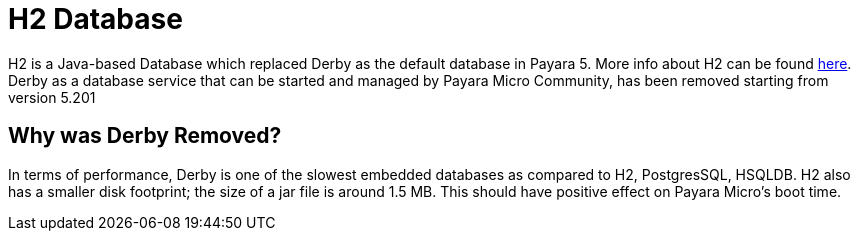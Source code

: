 [[h2-database]]
= H2 Database

H2 is a Java-based Database which replaced Derby as the default database in Payara 5. More info about H2 can be found 
http://www.h2database.com/html/main.html[here].
Derby as a database service that can be started and managed by Payara Micro Community, has been removed starting from version 5.201

[[why-was-derby-removed]]
== Why was Derby Removed?
In terms of performance, Derby is one of the slowest  embedded databases as  
compared to H2, PostgresSQL, HSQLDB. H2 also has a smaller disk footprint; the 
size of a jar file is around 1.5 MB. This should have positive effect on Payara 
Micro's boot time. 
